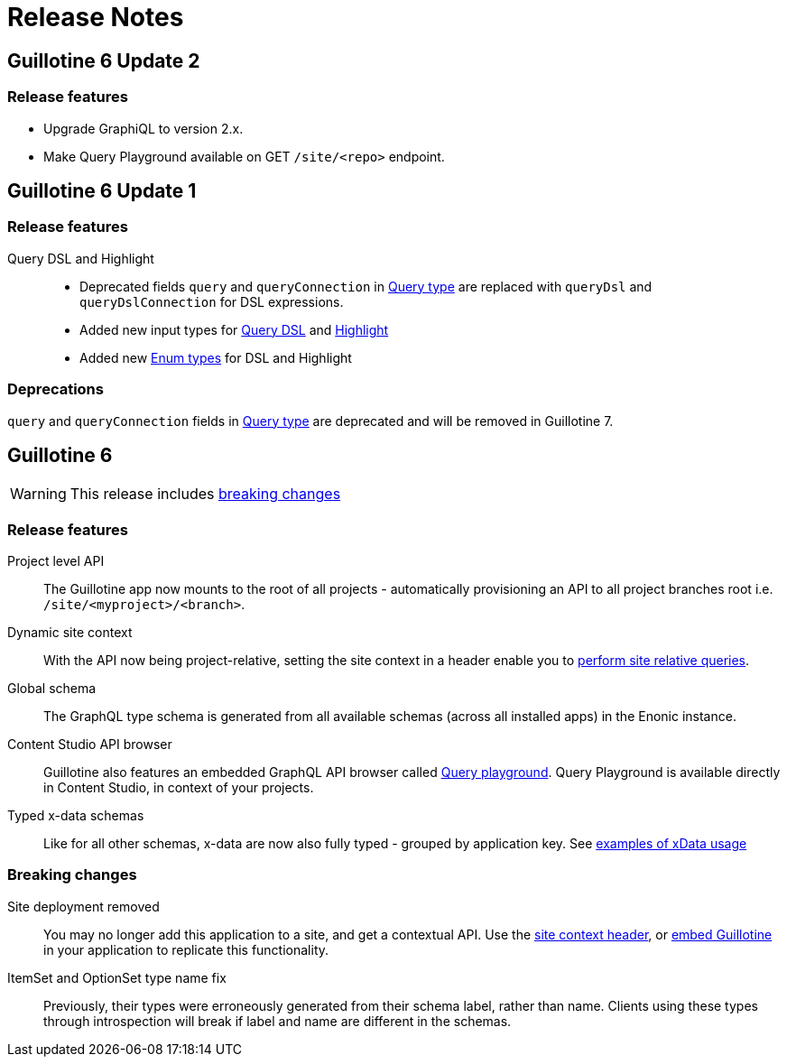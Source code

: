 = Release Notes

== Guillotine 6 Update 2

=== Release features

- Upgrade GraphiQL to version 2.x.
- Make Query Playground available on GET `/site/<repo>` endpoint.

== Guillotine 6 Update 1

=== Release features

Query DSL and Highlight::
* Deprecated fields `query` and `queryConnection` in <<api#fields_2, Query type>> are replaced with `queryDsl` and `queryDslConnection` for DSL expressions.
* Added new input types for <<api#query_dsl_input_types, Query DSL>> and <<api#highlight_input_types, Highlight>>
* Added new <<api#enum_types, Enum types>> for DSL and Highlight


=== Deprecations
`query` and `queryConnection` fields in <<api#fields_2, Query type>> are deprecated and will be removed in Guillotine 7.

== Guillotine 6

WARNING: This release includes <<breaking_changes, breaking changes>>

=== Release features

Project level API:: The Guillotine app now mounts to the root of all projects - automatically provisioning an API to all project branches root i.e. `/site/<myproject>/<branch>`.

Dynamic site context:: With the API now being project-relative, setting the site context in a header enable you to <<usage#site_context, perform site relative queries>>.

Global schema:: The GraphQL type schema is generated from all available schemas (across all installed apps) in the Enonic instance.

Content Studio API browser:: Guillotine also features an embedded GraphQL API browser called <<clients#query_playground, Query playground>>. Query Playground is available directly in Content Studio, in context of your projects.

Typed x-data schemas:: Like for all other schemas, x-data are now also fully typed - grouped by application key. See <<usage#xdata, examples of xData usage>>

=== Breaking changes

Site deployment removed:: You may no longer add this application to a site, and get a contextual API. Use the <<usage#site_context, site context header>>, or <<embed#, embed Guillotine>> in your application to replicate this functionality.

ItemSet and OptionSet type name fix:: Previously, their types were erroneously generated from their schema label, rather than name. Clients using these types through introspection will break if label and name are different in the schemas.
